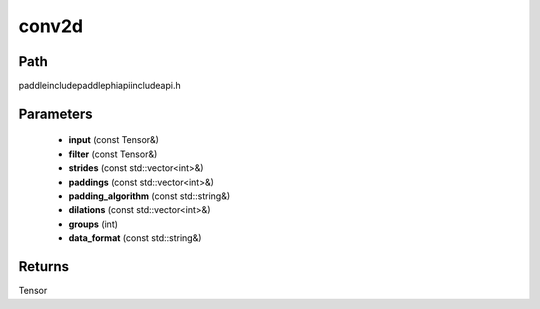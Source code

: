 .. _en_api_paddle_experimental_conv2d:

conv2d
-------------------------------

.. cpp:function:: Tensor conv2d ( const Tensor & input , const Tensor & filter , const std::vector<int> & strides = { 1 , 1 } , const std::vector<int> & paddings = { 0 , 0 } , const std::string & padding_algorithm = "EXPLICIT" , const std::vector<int> & dilations = { 1 , 1 } , int groups = 1 , const std::string & data_format = "NCHW" ) ;



Path
:::::::::::::::::::::
paddle\include\paddle\phi\api\include\api.h

Parameters
:::::::::::::::::::::
	- **input** (const Tensor&)
	- **filter** (const Tensor&)
	- **strides** (const std::vector<int>&)
	- **paddings** (const std::vector<int>&)
	- **padding_algorithm** (const std::string&)
	- **dilations** (const std::vector<int>&)
	- **groups** (int)
	- **data_format** (const std::string&)

Returns
:::::::::::::::::::::
Tensor

